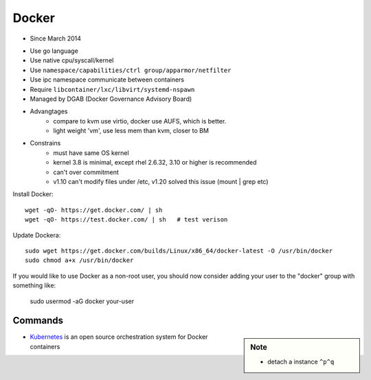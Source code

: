 ======
Docker
======

- Since March 2014
* Use go language
* Use native cpu/syscall/kernel
* Use ``namespace/capabilities/ctrl group/apparmor/netfilter``
* Use ipc namespace communicate between containers
* Require ``libcontainer/lxc/libvirt/systemd-nspawn``
* Managed by DGAB (Docker Governance Advisory Board)
* Advangtages
    * compare to kvm use virtio, docker use AUFS, which is better.
    * light weight 'vm', use less mem than kvm, closer to BM
* Constrains
    * must have same OS kernel
    * kernel 3.8 is minimal, except rhel 2.6.32, 3.10 or higher is recommended
    * can't over commitment
    * v1.10 can't modify files under /etc, v1.20 solved this issue (mount | grep etc)

Install Docker::

    wget -qO- https://get.docker.com/ | sh
    wget -qO- https://test.docker.com/ | sh   # test verison


Update Dockera::

    sudo wget https://get.docker.com/builds/Linux/x86_64/docker-latest -O /usr/bin/docker
    sudo chmod a+x /usr/bin/docker


If you would like to use Docker as a non-root user, you should now consider
adding your user to the "docker" group with something like:

    sudo usermod -aG docker your-user



Commands
--------

.. sidebar:: Note

    - detach a instance ``^p^q``

.. code-block:: shell
    :linenos:

    docker run [-v [hostpath:]path[:mountopts]] [-itd] [--rm] [--name cname] [--volumes-from <container>] <image> CMD
    docker images [-aq]
    docker ps [-aq] [--no-trunc]
    docker kill/stop/inspect/rm <container>
    docker exec <container> CMD
    docker attach <container>
    docker search <image>
    # get backgound container id
    cid=$(docker run -itd)
    # clean docker containers
    docker kill $(docker ps -q)
    docker rm $(docker images -qa)
    # exec cmd one time through container
    docker run --rm --volumes-from john1 -v $(pwd):/backup busybox tar cvf /backup/john2.tar /john1



    


* `Kubernetes <http://kubernetes.io>`_ is an open source orchestration system for Docker containers

